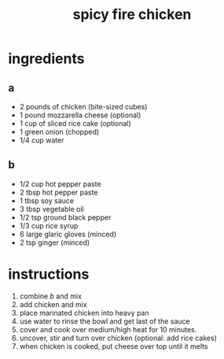 #+TITLE: spicy fire chicken
#+OPTIONS: toc:nil
#+OPTIONS: num:nil
#+OPTIONS: html-postamble:nil
#+HTML_HEAD: <link rel="stylesheet" type="text/css" href="../css/stylesheet.css" />
#+BEGIN_COMMENT
https://orgmode.org/worg/org-tutorials/org-publish-html-tutorial.html
#+END_COMMENT

* ingredients
** a
   - 2 pounds of chicken (bite-sized cubes)
   - 1 pound mozzarella cheese (optional)
   - 1 cup of sliced rice cake (optional)
   - 1 green onion (chopped)
   - 1/4 cup water
** b
   - 1/2 cup hot pepper paste
   - 2 tbsp hot pepper paste
   - 1 tbsp soy sauce
   - 3 tbsp vegetable oil
   - 1/2 tsp ground black pepper
   - 1/3 cup rice syrup
   - 6 large glaric gloves (minced)
   - 2 tsp ginger (minced)
* instructions
  1. combine [[b]] and mix
  2. add chicken and mix
  3. place marinated chicken into heavy pan
  4. use water to rinse the bowl and get last of the sauce
  5. cover and cook over medium/high heat for 10 minutes.
  6. uncover, stir and turn over chicken (optional: add rice cakes)
  7. when chicken is cooked, put cheese over top until it melts
